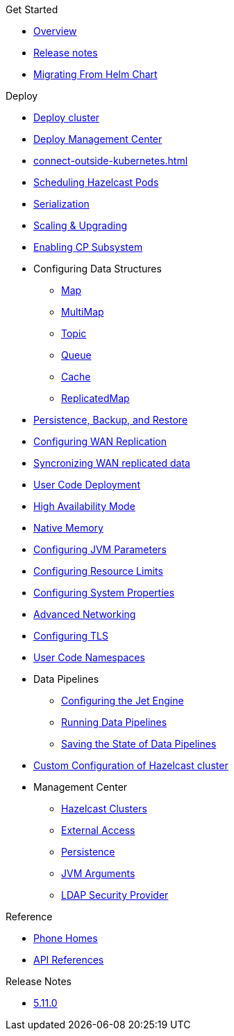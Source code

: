 .Get Started
* xref:index.adoc[Overview]
* xref:release-notes.adoc[Release notes]
* xref:migrating-from-helm.adoc[Migrating From Helm Chart]

.Deploy
// Deploy options
* xref:get-started.adoc[Deploy cluster]
* xref:deploy-management-center.adoc[Deploy Management Center]
* xref:connect-outside-kubernetes.adoc[]
* xref:scheduling-configuration.adoc[Scheduling Hazelcast Pods]
* xref:serialization-configuration.adoc[Serialization]
* xref:scaling-upgrading.adoc[Scaling & Upgrading]
* xref:cp-subsystem.adoc[Enabling CP Subsystem]
* Configuring Data Structures
** xref:map-configuration.adoc[Map]
** xref:multimap-configuration.adoc[MultiMap]
** xref:topic-configuration.adoc[Topic]
** xref:queue-configuration.adoc[Queue]
** xref:cache-configuration.adoc[Cache]
** xref:replicatedmap-configuration.adoc[ReplicatedMap]
* xref:backup-restore.adoc[Persistence, Backup, and Restore]
* xref:wan-replication.adoc[Configuring WAN Replication]
* xref:wan-sync.adoc[Syncronizing WAN replicated data]
* xref:user-code-deployment.adoc[User Code Deployment]
* xref:high-availability-mode.adoc[High Availability Mode]
* xref:native-memory.adoc[Native Memory]
* xref:jvm-parameters.adoc[Configuring JVM Parameters]
* xref:resource-configuration.adoc[Configuring Resource Limits]
* xref:hazelcast-parameters.adoc[Configuring System Properties]
* xref:advanced-networking.adoc[Advanced Networking]
* xref:tls.adoc[Configuring TLS]
* xref:user-code-namespaces.adoc[User Code Namespaces]
* Data Pipelines
** xref:jet-engine-configuration.adoc[Configuring the Jet Engine]
** xref:jet-job-configuration.adoc[Running Data Pipelines]
** xref:jet-job-snapshot.adoc[Saving the State of Data Pipelines]
* xref:custom-config.adoc[Custom Configuration of Hazelcast cluster]
* Management Center
** xref:management-center-clusters.adoc[Hazelcast Clusters]
** xref:management-center-external-access.adoc[External Access]
** xref:management-center-persistence.adoc[Persistence]
** xref:management-center-jvm-args.adoc[JVM Arguments]
** xref:management-center-ldap.adoc[LDAP Security Provider]

.Reference
// Configuration options/spec files/any other reference docs
* xref:phone-homes.adoc[Phone Homes]
* xref:api-ref.adoc[API References]

.Release Notes
* xref:release-notes.adoc[5.11.0]
